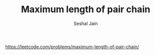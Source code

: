 #+TITLE: Maximum length of pair chain
#+AUTHOR: Seshal Jain
#+TAGS[]: dp
https://leetcode.com/problems/maximum-length-of-pair-chain/
